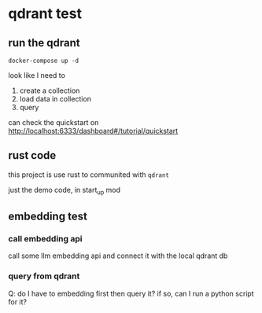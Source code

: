 * qdrant test

** run the qdrant

#+begin_src shell
  docker-compose up -d
#+end_src

#+RESULTS:

look like I need to

1. create a collection
2. load data in collection
3. query

can check the quickstart on [[http://localhost:6333/dashboard#/tutorial/quickstart][http://localhost:6333/dashboard#/tutorial/quickstart]]

** rust code

this project is use rust to communited with ~qdrant~

just the demo code, in start_up mod


** embedding test

*** call embedding api

call some llm embedding api and connect it with the local qdrant db



*** query from qdrant

Q: do I have to embedding first then query it? if so, can I run a python script for it?
